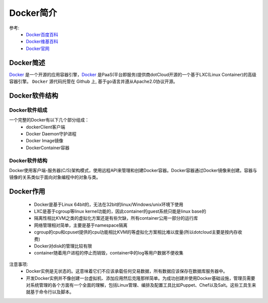.. _zzjlogin-docker-introduce:

==========================================================
Docker简介
==========================================================

参考:
    - `Docker百度百科 <https://baike.baidu.com/item/Docker/13344470?fr=aladdin>`_
    - `Docker维基百科 <https://en.wikipedia.org/wiki/Docker_(software)>`_
    - `Docker官网 <https://www.docker.com/>`_

.. _Docker: https://www.docker.com/

Docker简述
==========================================================

`Docker`_ 是一个开源的应用容器引擎，`Docker`_ 是PaaS(平台即服务)提供商dotCloud开源的一个基于LXC(Linux Container)的高级容器引擎。
``Docker`` 源代码托管在 Github 上, 基于go语言并遵从Apache2.0协议开源。

Docker软件结构
==========================================================

Docker软件组成
----------------------------------------------------------

一个完整的Docker有以下几个部分组成：
    - dockerClient客户端
    - Docker Daemon守护进程
    - Docker Image镜像
    - DockerContainer容器

Docker软件结构
-----------------------------------------------------------

Docker使用客户端-服务器(C/S)架构模式，使用远程API来管理和创建Docker容器。Docker容器通过Docker镜像来创建。容器与镜像的关系类似于面向对象编程中的对象与类。

Docker作用
==========================================================

    - Docker是基于Linux 64bit的，无法在32bit的linux/Windows/unix环境下使用
    - LXC是基于cgroup等linux kernel功能的，因此container的guest系统只能是linux base的
    - 隔离性相比KVM之类的虚拟化方案还是有些欠缺，所有container公用一部分的运行库
    - 网络管理相对简单，主要是基于namespace隔离
    - cgroup的cpu和cpuset提供的cpu功能相比KVM的等虚拟化方案相比难以度量(所以dotcloud主要是按内存收费)
    - Docker对disk的管理比较有限
    - container随着用户进程的停止而销毁，container中的log等用户数据不便收集

注意事项:
    - Docker实例是无状态的。这意味着它们不应该承载任何交易数据，所有数据应该保存在数据库服务器中。
    - 开发Docker实例并不像创建一台虚拟机、添加应用然后克隆那样简单。为成功创建并使用Docker基础设施，管理员需要对系统管理的各个方面有一个全面的理解，包括Linux管理、编排及配置工具比如Puppet、Chef以及Salt。这些工具生来就基于命令行以及脚本。
